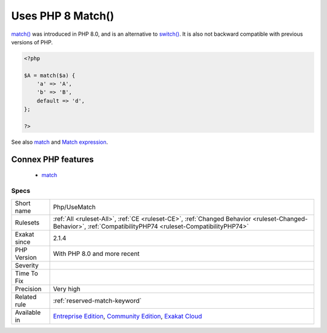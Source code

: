 .. _php-usematch:

.. _uses-php-8-match():

Uses PHP 8 Match()
++++++++++++++++++

.. meta::
	:description:
		Uses PHP 8 Match(): This rule reports usage of the the match() syntax.
	:twitter:card: summary_large_image
	:twitter:site: @exakat
	:twitter:title: Uses PHP 8 Match()
	:twitter:description: Uses PHP 8 Match(): This rule reports usage of the the match() syntax
	:twitter:creator: @exakat
	:twitter:image:src: https://www.exakat.io/wp-content/uploads/2020/06/logo-exakat.png
	:og:image: https://www.exakat.io/wp-content/uploads/2020/06/logo-exakat.png
	:og:title: Uses PHP 8 Match()
	:og:type: article
	:og:description: This rule reports usage of the the match() syntax
	:og:url: https://exakat.readthedocs.io/en/latest/Reference/Rules/Uses PHP 8 Match().html
	:og:locale: en
.. raw:: html	<script type="application/ld+json">{"@context":"https:\/\/schema.org","@graph":[{"@type":"WebPage","@id":"https:\/\/php-tips.readthedocs.io\/en\/latest\/Reference\/Rules\/Php\/UseMatch.html","url":"https:\/\/php-tips.readthedocs.io\/en\/latest\/Reference\/Rules\/Php\/UseMatch.html","name":"Uses PHP 8 Match()","isPartOf":{"@id":"https:\/\/www.exakat.io\/"},"datePublished":"Tue, 28 Jan 2025 15:14:39 +0000","dateModified":"Tue, 28 Jan 2025 15:14:39 +0000","description":"This rule reports usage of the the match() syntax","inLanguage":"en-US","potentialAction":[{"@type":"ReadAction","target":["https:\/\/exakat.readthedocs.io\/en\/latest\/Uses PHP 8 Match().html"]}]},{"@type":"WebSite","@id":"https:\/\/www.exakat.io\/","url":"https:\/\/www.exakat.io\/","name":"Exakat","description":"Smart PHP static analysis","inLanguage":"en-US"}]}</script>This rule reports usage of the the `match() <https://www.php.net/manual/en/control-structures.match.php>`_ syntax.

`match() <https://www.php.net/manual/en/control-structures.match.php>`_ was introduced in PHP 8.0, and is an alternative to `switch() <https://www.php.net/manual/en/control-structures.switch.php>`_. It is also not backward compatible with previous versions of PHP.


.. code-block:: php
   
   <?php
   
   $A = match($a) {
       'a' => 'A',
       'b' => 'B',
       default => 'd',
   };
   
   ?>

See also `match <https://www.php.net/manual/en/control-structures.match.php>`_ and `Match expression <https://php.watch/versions/8.0/match-expression>`_.

Connex PHP features
-------------------

  + `match <https://php-dictionary.readthedocs.io/en/latest/dictionary/match.ini.html>`_


Specs
_____

+--------------+-----------------------------------------------------------------------------------------------------------------------------------------------------------------------------------------+
| Short name   | Php/UseMatch                                                                                                                                                                            |
+--------------+-----------------------------------------------------------------------------------------------------------------------------------------------------------------------------------------+
| Rulesets     | :ref:`All <ruleset-All>`, :ref:`CE <ruleset-CE>`, :ref:`Changed Behavior <ruleset-Changed-Behavior>`, :ref:`CompatibilityPHP74 <ruleset-CompatibilityPHP74>`                            |
+--------------+-----------------------------------------------------------------------------------------------------------------------------------------------------------------------------------------+
| Exakat since | 2.1.4                                                                                                                                                                                   |
+--------------+-----------------------------------------------------------------------------------------------------------------------------------------------------------------------------------------+
| PHP Version  | With PHP 8.0 and more recent                                                                                                                                                            |
+--------------+-----------------------------------------------------------------------------------------------------------------------------------------------------------------------------------------+
| Severity     |                                                                                                                                                                                         |
+--------------+-----------------------------------------------------------------------------------------------------------------------------------------------------------------------------------------+
| Time To Fix  |                                                                                                                                                                                         |
+--------------+-----------------------------------------------------------------------------------------------------------------------------------------------------------------------------------------+
| Precision    | Very high                                                                                                                                                                               |
+--------------+-----------------------------------------------------------------------------------------------------------------------------------------------------------------------------------------+
| Related rule | :ref:`reserved-match-keyword`                                                                                                                                                           |
+--------------+-----------------------------------------------------------------------------------------------------------------------------------------------------------------------------------------+
| Available in | `Entreprise Edition <https://www.exakat.io/entreprise-edition>`_, `Community Edition <https://www.exakat.io/community-edition>`_, `Exakat Cloud <https://www.exakat.io/exakat-cloud/>`_ |
+--------------+-----------------------------------------------------------------------------------------------------------------------------------------------------------------------------------------+


